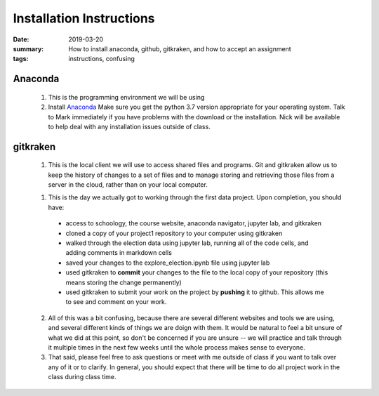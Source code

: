 Installation Instructions
#########################

:date: 2019-03-20
:summary: How to install anaconda, github, gitkraken, and how to accept an assignment
:tags: instructions, confusing


========
Anaconda
========

 1. This is the programming environment we will be using
 2. Install `Anaconda <https://www.anaconda.com/download>`_  Make sure you get the python 3.7 version appropriate for your operating system.  Talk to Mark immediately if you have problems with the download or the installation. Nick will be available to help deal with any installation issues outside of class.
 


=========
gitkraken
=========

 1. This is the local client we will use to access shared files and programs.  Git and gitkraken allow us to keep the history of changes to a set of files and to manage storing and retrieving those files from a server in the cloud, rather than on your local computer.





 1. This is the day we actually got to working through the first data project.  Upon completion, you should have:

   * access to schoology, the course website, anaconda navigator, jupyter lab, and gitkraken
   * cloned a copy of your project1 repository to your computer using gitkraken
   * walked through the election data using jupyter lab, running all of the code cells, and adding comments in markdown cells
   * saved your changes to the explore_election.ipynb file using jupyter lab
   * used gitkraken to **commit** your changes to the file to the local copy of your repository (this means storing the change permanently)
   * used gitkraken to submit your work on the project by **pushing** it to github.  This allows me to see and comment on your work.

 2.  All of this was a bit confusing, because there are several different websites and tools we are using, and several different kinds of things we are doign with them.  It would be natural to feel a bit unsure of what we did at this point, so don't be concerned if you are unsure -- we will practice and talk through it multiple times in the next few weeks until the whole process makes sense to everyone.

 3. That said, please feel free to ask questions or meet with me outside of class if you want to talk over any of it or to clarify.  In general, you should expect that there will be time to do all project work in the class during class time.

